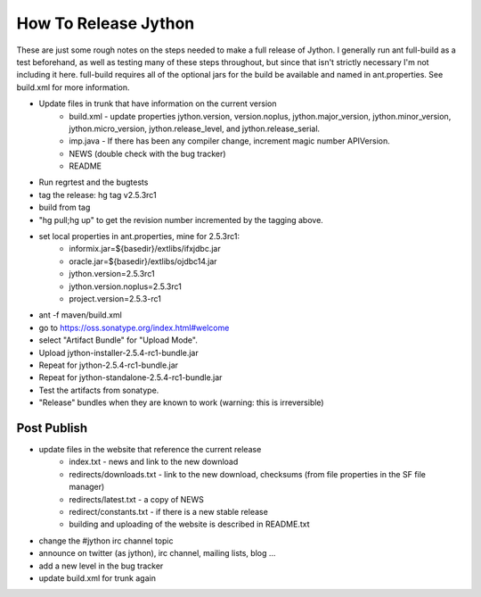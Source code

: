 =====================
How To Release Jython
=====================

These are just some rough notes on the steps needed to make a full release of
Jython. I generally run ant full-build as a test beforehand, as well as testing
many of these steps throughout, but since that isn't strictly necessary I'm not
including it here. full-build requires all of the optional jars for the build
be available and named in ant.properties. See build.xml for more information.

* Update files in trunk that have information on the current version
    * build.xml - update properties jython.version, version.noplus, jython.major_version, jython.minor_version, jython.micro_version, jython.release_level, and jython.release_serial.
    * imp.java - If there has been any compiler change, increment magic number APIVersion.
    * NEWS (double check with the bug tracker)
    * README

* Run regrtest and the bugtests
* tag the release: hg tag v2.5.3rc1
* build from tag
* "hg pull;hg up" to get the revision number incremented by the tagging above.
* set local properties in ant.properties, mine for 2.5.3rc1:
    * informix.jar=${basedir}/extlibs/ifxjdbc.jar
    * oracle.jar=${basedir}/extlibs/ojdbc14.jar
    * jython.version=2.5.3rc1
    * jython.version.noplus=2.5.3rc1
    * project.version=2.5.3-rc1

* ant -f maven/build.xml
* go to https://oss.sonatype.org/index.html#welcome
* select "Artifact Bundle" for "Upload Mode".
* Upload jython-installer-2.5.4-rc1-bundle.jar
* Repeat for jython-2.5.4-rc1-bundle.jar
* Repeat for jython-standalone-2.5.4-rc1-bundle.jar
* Test the artifacts from sonatype.
* "Release" bundles when they are known to work (warning: this is irreversible)

Post Publish
============

* update files in the website that reference the current release
    * index.txt - news and link to the new download
    * redirects/downloads.txt - link to the new download, checksums (from file properties in the SF file manager)
    * redirects/latest.txt - a copy of NEWS
    * redirect/constants.txt - if there is a new stable release
    * building and uploading of the website is described in README.txt

* change the #jython irc channel topic
* announce on twitter (as jython), irc channel, mailing lists, blog ...
* add a new level in the bug tracker
* update build.xml for trunk again

